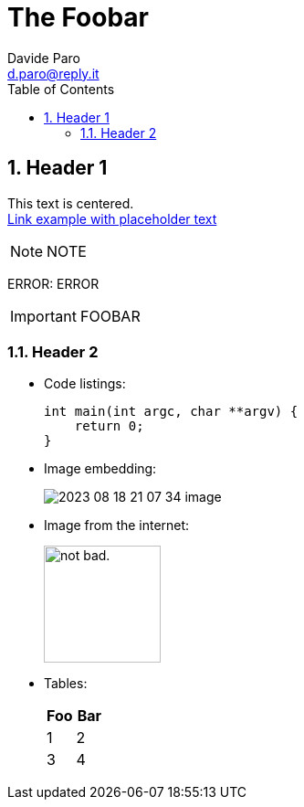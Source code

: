 = The Foobar
:doctype:   article
:Author:    Davide Paro
:Email:     d.paro@reply.it
:Date:      2023-08-18
:Revision:  1.0.0
:sectnums:
:toc:       left
:toc-title: Table of Contents
:toclevels: 4
:imagesdir: assets/img
:data-uri:
:hide-uri-scheme:
:source-highlighter: rouge
:icons: font
:icontype: svg
:iconsdir: assets/icons
:allow-uri-read:
:cache-uri:


== Header 1


[.text-center]
This text is centered. +
link:https://dparo.github.io[Link example with placeholder text]


NOTE: NOTE

ERROR: ERROR

[IMPORTANT]
FOOBAR

=== Header 2

* Code listings:
+
[source,c]
-----
int main(int argc, char **argv) {
    return 0;
}
-----
* Image embedding:
+
image:2023-08-18-21-07-34-image.png[]
* Image from the internet:
+
image::https://i.imgur.com/AEkqoRn.jpg[alt="not bad.",width=128,height=128]
* Tables:
+
[cols=",",options="header",]
|===
|Foo |Bar
|1 |2
|3 |4
|===

